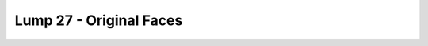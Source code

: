 Lump 27 - Original Faces
========================

.. _lump_27:

.. automodcon:: bsptools.structs.lump_27
   :members:
